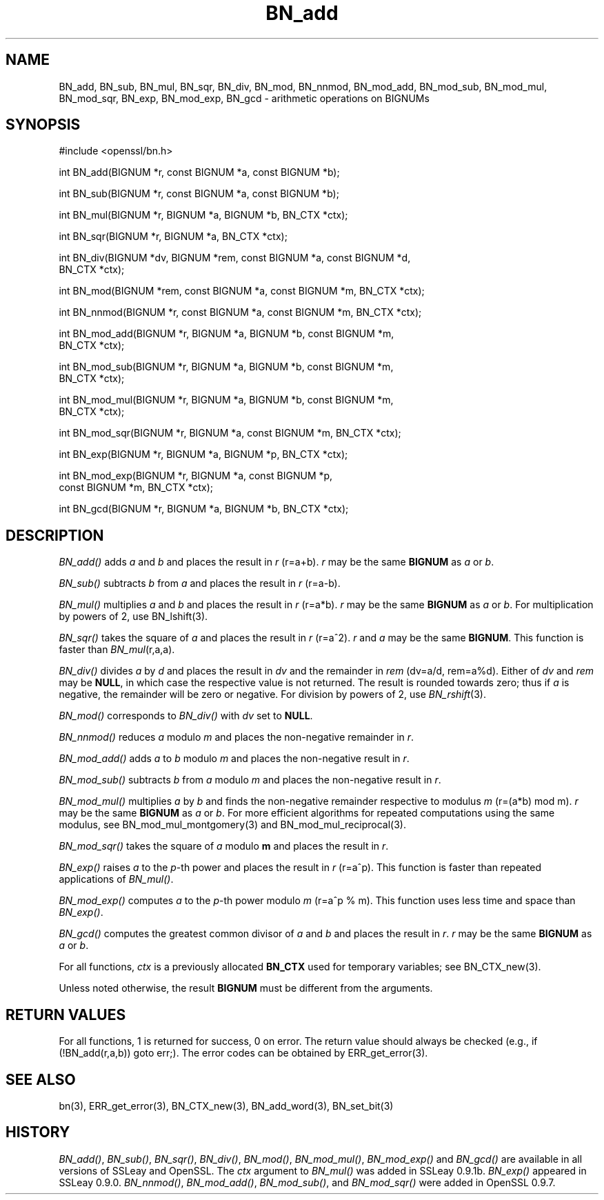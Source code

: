 .rn '' }`
''' $RCSfile: BN_nnmod.3,v $$Revision: 1.1 $$Date: 2011/12/11 13:25:02 $
'''
''' $Log: BN_nnmod.3,v $
''' Revision 1.1  2011/12/11 13:25:02  rudahl
''' from raul
'''
'''
.de Sh
.br
.if t .Sp
.ne 5
.PP
\fB\\$1\fR
.PP
..
.de Sp
.if t .sp .5v
.if n .sp
..
.de Ip
.br
.ie \\n(.$>=3 .ne \\$3
.el .ne 3
.IP "\\$1" \\$2
..
.de Vb
.ft CW
.nf
.ne \\$1
..
.de Ve
.ft R

.fi
..
'''
'''
'''     Set up \*(-- to give an unbreakable dash;
'''     string Tr holds user defined translation string.
'''     Bell System Logo is used as a dummy character.
'''
.tr \(*W-|\(bv\*(Tr
.ie n \{\
.ds -- \(*W-
.ds PI pi
.if (\n(.H=4u)&(1m=24u) .ds -- \(*W\h'-12u'\(*W\h'-12u'-\" diablo 10 pitch
.if (\n(.H=4u)&(1m=20u) .ds -- \(*W\h'-12u'\(*W\h'-8u'-\" diablo 12 pitch
.ds L" ""
.ds R" ""
'''   \*(M", \*(S", \*(N" and \*(T" are the equivalent of
'''   \*(L" and \*(R", except that they are used on ".xx" lines,
'''   such as .IP and .SH, which do another additional levels of
'''   double-quote interpretation
.ds M" """
.ds S" """
.ds N" """""
.ds T" """""
.ds L' '
.ds R' '
.ds M' '
.ds S' '
.ds N' '
.ds T' '
'br\}
.el\{\
.ds -- \(em\|
.tr \*(Tr
.ds L" ``
.ds R" ''
.ds M" ``
.ds S" ''
.ds N" ``
.ds T" ''
.ds L' `
.ds R' '
.ds M' `
.ds S' '
.ds N' `
.ds T' '
.ds PI \(*p
'br\}
.\"	If the F register is turned on, we'll generate
.\"	index entries out stderr for the following things:
.\"		TH	Title 
.\"		SH	Header
.\"		Sh	Subsection 
.\"		Ip	Item
.\"		X<>	Xref  (embedded
.\"	Of course, you have to process the output yourself
.\"	in some meaninful fashion.
.if \nF \{
.de IX
.tm Index:\\$1\t\\n%\t"\\$2"
..
.nr % 0
.rr F
.\}
.TH BN_add 3 "1.0.0" "11/Dec/2011" "OpenSSL"
.UC
.if n .hy 0
.if n .na
.ds C+ C\v'-.1v'\h'-1p'\s-2+\h'-1p'+\s0\v'.1v'\h'-1p'
.de CQ          \" put $1 in typewriter font
.ft CW
'if n "\c
'if t \\&\\$1\c
'if n \\&\\$1\c
'if n \&"
\\&\\$2 \\$3 \\$4 \\$5 \\$6 \\$7
'.ft R
..
.\" @(#)ms.acc 1.5 88/02/08 SMI; from UCB 4.2
.	\" AM - accent mark definitions
.bd B 3
.	\" fudge factors for nroff and troff
.if n \{\
.	ds #H 0
.	ds #V .8m
.	ds #F .3m
.	ds #[ \f1
.	ds #] \fP
.\}
.if t \{\
.	ds #H ((1u-(\\\\n(.fu%2u))*.13m)
.	ds #V .6m
.	ds #F 0
.	ds #[ \&
.	ds #] \&
.\}
.	\" simple accents for nroff and troff
.if n \{\
.	ds ' \&
.	ds ` \&
.	ds ^ \&
.	ds , \&
.	ds ~ ~
.	ds ? ?
.	ds ! !
.	ds /
.	ds q
.\}
.if t \{\
.	ds ' \\k:\h'-(\\n(.wu*8/10-\*(#H)'\'\h"|\\n:u"
.	ds ` \\k:\h'-(\\n(.wu*8/10-\*(#H)'\`\h'|\\n:u'
.	ds ^ \\k:\h'-(\\n(.wu*10/11-\*(#H)'^\h'|\\n:u'
.	ds , \\k:\h'-(\\n(.wu*8/10)',\h'|\\n:u'
.	ds ~ \\k:\h'-(\\n(.wu-\*(#H-.1m)'~\h'|\\n:u'
.	ds ? \s-2c\h'-\w'c'u*7/10'\u\h'\*(#H'\zi\d\s+2\h'\w'c'u*8/10'
.	ds ! \s-2\(or\s+2\h'-\w'\(or'u'\v'-.8m'.\v'.8m'
.	ds / \\k:\h'-(\\n(.wu*8/10-\*(#H)'\z\(sl\h'|\\n:u'
.	ds q o\h'-\w'o'u*8/10'\s-4\v'.4m'\z\(*i\v'-.4m'\s+4\h'\w'o'u*8/10'
.\}
.	\" troff and (daisy-wheel) nroff accents
.ds : \\k:\h'-(\\n(.wu*8/10-\*(#H+.1m+\*(#F)'\v'-\*(#V'\z.\h'.2m+\*(#F'.\h'|\\n:u'\v'\*(#V'
.ds 8 \h'\*(#H'\(*b\h'-\*(#H'
.ds v \\k:\h'-(\\n(.wu*9/10-\*(#H)'\v'-\*(#V'\*(#[\s-4v\s0\v'\*(#V'\h'|\\n:u'\*(#]
.ds _ \\k:\h'-(\\n(.wu*9/10-\*(#H+(\*(#F*2/3))'\v'-.4m'\z\(hy\v'.4m'\h'|\\n:u'
.ds . \\k:\h'-(\\n(.wu*8/10)'\v'\*(#V*4/10'\z.\v'-\*(#V*4/10'\h'|\\n:u'
.ds 3 \*(#[\v'.2m'\s-2\&3\s0\v'-.2m'\*(#]
.ds o \\k:\h'-(\\n(.wu+\w'\(de'u-\*(#H)/2u'\v'-.3n'\*(#[\z\(de\v'.3n'\h'|\\n:u'\*(#]
.ds d- \h'\*(#H'\(pd\h'-\w'~'u'\v'-.25m'\f2\(hy\fP\v'.25m'\h'-\*(#H'
.ds D- D\\k:\h'-\w'D'u'\v'-.11m'\z\(hy\v'.11m'\h'|\\n:u'
.ds th \*(#[\v'.3m'\s+1I\s-1\v'-.3m'\h'-(\w'I'u*2/3)'\s-1o\s+1\*(#]
.ds Th \*(#[\s+2I\s-2\h'-\w'I'u*3/5'\v'-.3m'o\v'.3m'\*(#]
.ds ae a\h'-(\w'a'u*4/10)'e
.ds Ae A\h'-(\w'A'u*4/10)'E
.ds oe o\h'-(\w'o'u*4/10)'e
.ds Oe O\h'-(\w'O'u*4/10)'E
.	\" corrections for vroff
.if v .ds ~ \\k:\h'-(\\n(.wu*9/10-\*(#H)'\s-2\u~\d\s+2\h'|\\n:u'
.if v .ds ^ \\k:\h'-(\\n(.wu*10/11-\*(#H)'\v'-.4m'^\v'.4m'\h'|\\n:u'
.	\" for low resolution devices (crt and lpr)
.if \n(.H>23 .if \n(.V>19 \
\{\
.	ds : e
.	ds 8 ss
.	ds v \h'-1'\o'\(aa\(ga'
.	ds _ \h'-1'^
.	ds . \h'-1'.
.	ds 3 3
.	ds o a
.	ds d- d\h'-1'\(ga
.	ds D- D\h'-1'\(hy
.	ds th \o'bp'
.	ds Th \o'LP'
.	ds ae ae
.	ds Ae AE
.	ds oe oe
.	ds Oe OE
.\}
.rm #[ #] #H #V #F C
.SH "NAME"
BN_add, BN_sub, BN_mul, BN_sqr, BN_div, BN_mod, BN_nnmod, BN_mod_add,
BN_mod_sub, BN_mod_mul, BN_mod_sqr, BN_exp, BN_mod_exp, BN_gcd \-
arithmetic operations on BIGNUMs
.SH "SYNOPSIS"
.PP
.Vb 1
\& #include <openssl/bn.h>
.Ve
.Vb 1
\& int BN_add(BIGNUM *r, const BIGNUM *a, const BIGNUM *b);
.Ve
.Vb 1
\& int BN_sub(BIGNUM *r, const BIGNUM *a, const BIGNUM *b);
.Ve
.Vb 1
\& int BN_mul(BIGNUM *r, BIGNUM *a, BIGNUM *b, BN_CTX *ctx);
.Ve
.Vb 1
\& int BN_sqr(BIGNUM *r, BIGNUM *a, BN_CTX *ctx);
.Ve
.Vb 2
\& int BN_div(BIGNUM *dv, BIGNUM *rem, const BIGNUM *a, const BIGNUM *d,
\&         BN_CTX *ctx);
.Ve
.Vb 1
\& int BN_mod(BIGNUM *rem, const BIGNUM *a, const BIGNUM *m, BN_CTX *ctx);
.Ve
.Vb 1
\& int BN_nnmod(BIGNUM *r, const BIGNUM *a, const BIGNUM *m, BN_CTX *ctx);
.Ve
.Vb 2
\& int BN_mod_add(BIGNUM *r, BIGNUM *a, BIGNUM *b, const BIGNUM *m,
\&         BN_CTX *ctx);
.Ve
.Vb 2
\& int BN_mod_sub(BIGNUM *r, BIGNUM *a, BIGNUM *b, const BIGNUM *m,
\&         BN_CTX *ctx);
.Ve
.Vb 2
\& int BN_mod_mul(BIGNUM *r, BIGNUM *a, BIGNUM *b, const BIGNUM *m,
\&         BN_CTX *ctx);
.Ve
.Vb 1
\& int BN_mod_sqr(BIGNUM *r, BIGNUM *a, const BIGNUM *m, BN_CTX *ctx);
.Ve
.Vb 1
\& int BN_exp(BIGNUM *r, BIGNUM *a, BIGNUM *p, BN_CTX *ctx);
.Ve
.Vb 2
\& int BN_mod_exp(BIGNUM *r, BIGNUM *a, const BIGNUM *p,
\&         const BIGNUM *m, BN_CTX *ctx);
.Ve
.Vb 1
\& int BN_gcd(BIGNUM *r, BIGNUM *a, BIGNUM *b, BN_CTX *ctx);
.Ve
.SH "DESCRIPTION"
\fIBN_add()\fR adds \fIa\fR and \fIb\fR and places the result in \fIr\fR (\f(CWr=a+b\fR).
\fIr\fR may be the same \fBBIGNUM\fR as \fIa\fR or \fIb\fR.
.PP
\fIBN_sub()\fR subtracts \fIb\fR from \fIa\fR and places the result in \fIr\fR (\f(CWr=a-b\fR).
.PP
\fIBN_mul()\fR multiplies \fIa\fR and \fIb\fR and places the result in \fIr\fR (\f(CWr=a*b\fR).
\fIr\fR may be the same \fBBIGNUM\fR as \fIa\fR or \fIb\fR.
For multiplication by powers of 2, use BN_lshift(3).
.PP
\fIBN_sqr()\fR takes the square of \fIa\fR and places the result in \fIr\fR
(\f(CWr=a^2\fR). \fIr\fR and \fIa\fR may be the same \fBBIGNUM\fR.
This function is faster than \fIBN_mul\fR\|(r,a,a).
.PP
\fIBN_div()\fR divides \fIa\fR by \fId\fR and places the result in \fIdv\fR and the
remainder in \fIrem\fR (\f(CWdv=a/d, rem=a%d\fR). Either of \fIdv\fR and \fIrem\fR may
be \fBNULL\fR, in which case the respective value is not returned.
The result is rounded towards zero; thus if \fIa\fR is negative, the
remainder will be zero or negative.
For division by powers of 2, use \fIBN_rshift\fR\|(3).
.PP
\fIBN_mod()\fR corresponds to \fIBN_div()\fR with \fIdv\fR set to \fBNULL\fR.
.PP
\fIBN_nnmod()\fR reduces \fIa\fR modulo \fIm\fR and places the non-negative
remainder in \fIr\fR.
.PP
\fIBN_mod_add()\fR adds \fIa\fR to \fIb\fR modulo \fIm\fR and places the non-negative
result in \fIr\fR.
.PP
\fIBN_mod_sub()\fR subtracts \fIb\fR from \fIa\fR modulo \fIm\fR and places the
non-negative result in \fIr\fR.
.PP
\fIBN_mod_mul()\fR multiplies \fIa\fR by \fIb\fR and finds the non-negative
remainder respective to modulus \fIm\fR (\f(CWr=(a*b) mod m\fR). \fIr\fR may be
the same \fBBIGNUM\fR as \fIa\fR or \fIb\fR. For more efficient algorithms for
repeated computations using the same modulus, see
BN_mod_mul_montgomery(3) and
BN_mod_mul_reciprocal(3).
.PP
\fIBN_mod_sqr()\fR takes the square of \fIa\fR modulo \fBm\fR and places the
result in \fIr\fR.
.PP
\fIBN_exp()\fR raises \fIa\fR to the \fIp\fR\-th power and places the result in \fIr\fR
(\f(CWr=a^p\fR). This function is faster than repeated applications of
\fIBN_mul()\fR.
.PP
\fIBN_mod_exp()\fR computes \fIa\fR to the \fIp\fR\-th power modulo \fIm\fR (\f(CWr=a^p %
m\fR). This function uses less time and space than \fIBN_exp()\fR.
.PP
\fIBN_gcd()\fR computes the greatest common divisor of \fIa\fR and \fIb\fR and
places the result in \fIr\fR. \fIr\fR may be the same \fBBIGNUM\fR as \fIa\fR or
\fIb\fR.
.PP
For all functions, \fIctx\fR is a previously allocated \fBBN_CTX\fR used for
temporary variables; see BN_CTX_new(3).
.PP
Unless noted otherwise, the result \fBBIGNUM\fR must be different from
the arguments.
.SH "RETURN VALUES"
For all functions, 1 is returned for success, 0 on error. The return
value should always be checked (e.g., \f(CWif (!BN_add(r,a,b)) goto err;\fR).
The error codes can be obtained by ERR_get_error(3).
.SH "SEE ALSO"
bn(3), ERR_get_error(3), BN_CTX_new(3),
BN_add_word(3), BN_set_bit(3)
.SH "HISTORY"
\fIBN_add()\fR, \fIBN_sub()\fR, \fIBN_sqr()\fR, \fIBN_div()\fR, \fIBN_mod()\fR, \fIBN_mod_mul()\fR,
\fIBN_mod_exp()\fR and \fIBN_gcd()\fR are available in all versions of SSLeay and
OpenSSL. The \fIctx\fR argument to \fIBN_mul()\fR was added in SSLeay
0.9.1b. \fIBN_exp()\fR appeared in SSLeay 0.9.0.
\fIBN_nnmod()\fR, \fIBN_mod_add()\fR, \fIBN_mod_sub()\fR, and \fIBN_mod_sqr()\fR were added in
OpenSSL 0.9.7.

.rn }` ''
.IX Title "BN_add 3"
.IX Name "BN_add, BN_sub, BN_mul, BN_sqr, BN_div, BN_mod, BN_nnmod, BN_mod_add, BN_mod_sub, BN_mod_mul, BN_mod_sqr, BN_exp, BN_mod_exp, BN_gcd - arithmetic operations on BIGNUMs"

.IX Header "NAME"

.IX Header "SYNOPSIS"

.IX Header "DESCRIPTION"

.IX Header "RETURN VALUES"

.IX Header "SEE ALSO"

.IX Header "HISTORY"

